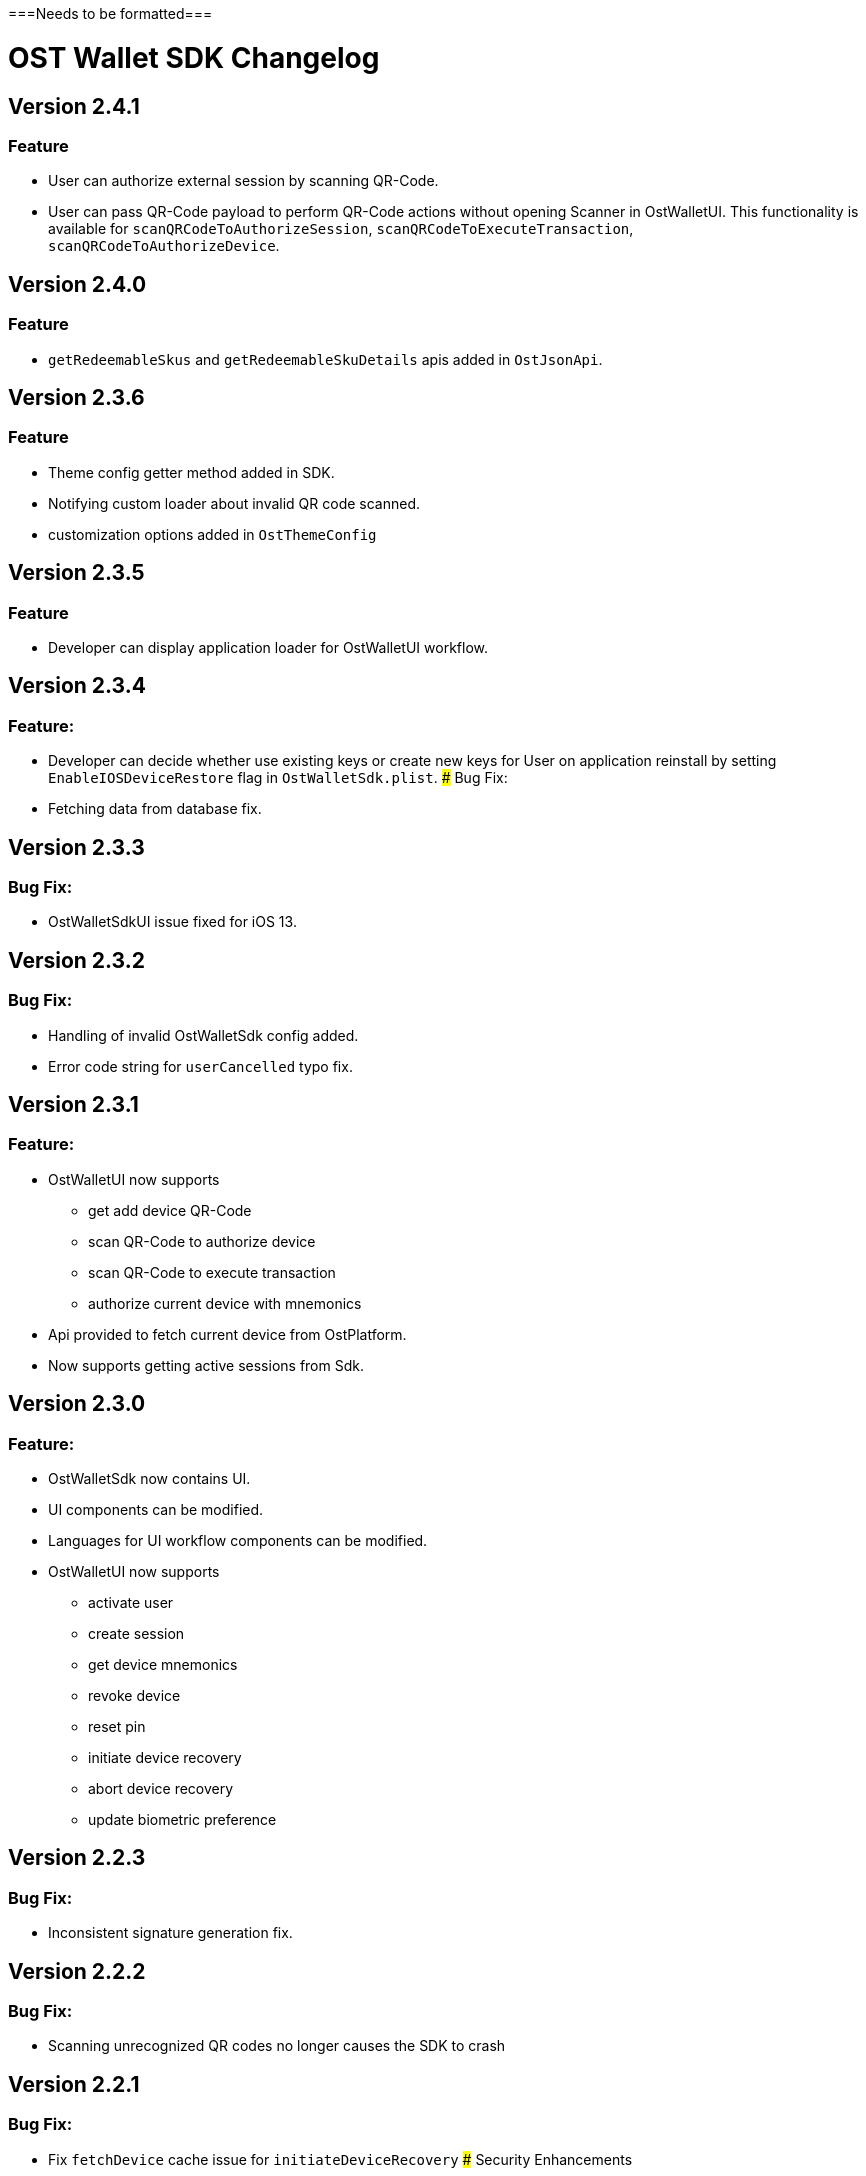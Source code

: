 ===Needs to be formatted===

# OST Wallet SDK Changelog

## Version 2.4.1
### Feature
* User can authorize external session by scanning QR-Code.
* User can pass QR-Code payload to perform QR-Code actions without opening Scanner in OstWalletUI. This functionality is available for `scanQRCodeToAuthorizeSession`, `scanQRCodeToExecuteTransaction`, `scanQRCodeToAuthorizeDevice`.   


## Version 2.4.0
### Feature
* `getRedeemableSkus` and `getRedeemableSkuDetails` apis added in `OstJsonApi`.
 

## Version 2.3.6
### Feature
* Theme config getter method added in SDK.
* Notifying custom loader about invalid QR code scanned.
* customization options added in `OstThemeConfig`


## Version 2.3.5
### Feature
* Developer can display application loader for OstWalletUI workflow.

## Version 2.3.4
### Feature:
* Developer can decide whether use existing keys or create new keys for User on application reinstall by setting `EnableIOSDeviceRestore` flag in `OstWalletSdk.plist`.
### Bug Fix:
* Fetching data from database fix.

## Version 2.3.3
### Bug Fix:
* OstWalletSdkUI issue fixed for iOS 13. 


## Version 2.3.2
### Bug Fix:
* Handling of invalid OstWalletSdk config added.
* Error code string for `userCancelled` typo fix.

## Version 2.3.1
### Feature:
* OstWalletUI now supports
    - get add device QR-Code
    - scan QR-Code to authorize device
    - scan QR-Code to execute transaction
    - authorize current device with mnemonics
* Api provided to fetch current device from OstPlatform.
* Now supports getting active sessions from Sdk.

## Version 2.3.0
### Feature:
* OstWalletSdk now contains UI.
* UI components can be modified.
* Languages for UI workflow components can be modified.
* OstWalletUI now supports
    - activate user
    - create session
    - get device mnemonics
    - revoke device
    - reset pin
    - initiate device recovery
    - abort device recovery
    - update biometric preference

## Version 2.2.3
### Bug Fix:
* Inconsistent signature generation fix.

## Version 2.2.2
### Bug Fix:
* Scanning unrecognized QR codes no longer causes the SDK to crash

## Version 2.2.1
### Bug Fix:
* Fix `fetchDevice` cache issue for `initiateDeviceRecovery`
### Security Enhancements
* Implemented public-key pinning for api.ost.com 


## Version 2.2.0
### Changes: 
* Added Multi Currency Feature which allows developers to specify fiat-currency at runtime while executing a transaction.
* Added OstJsonApi that allows developers to fetch data from Ost Platform. Please see README.MD for supported Api(s).

## Version 2.1.0
### Changes: 
* Biometric preferences are now saved in the SDK
* Remove hard-coding of OST as the value token that backs Brand Tokens 
* Now supports device access revocation via API
* Now supports Objective-C

## Version 2.0.4
### Changes: 
* Removed integer support for solidity SHA-3 to enable SDK compilation with Xcode 10.2.1

## Version 2.0.3
### Changes: 
* Fixed a bug that blocked PIN Reset during recovery.The PIN Reset now works during recovery

## Version 2.0.2

### Changes:
* Added Dependencies to the Readme
* Updated the recommended configurations

## Version 2.0.1

### Changes:
* Added CHANGELOG.md
* Updated cartfile with CryptoSwift version that is compatible with swift-4
* Added Cartfile.resolved to ensure that sdk setup doesn't break
* Using a deterministic password along with Mnemonics to generate keys.Using a deterministic password not only increases security, but also ensures that no two users can accidentally generate the same key
* `UseSeedPassword` configuration added to support backwards compatibility with v2.0.0

